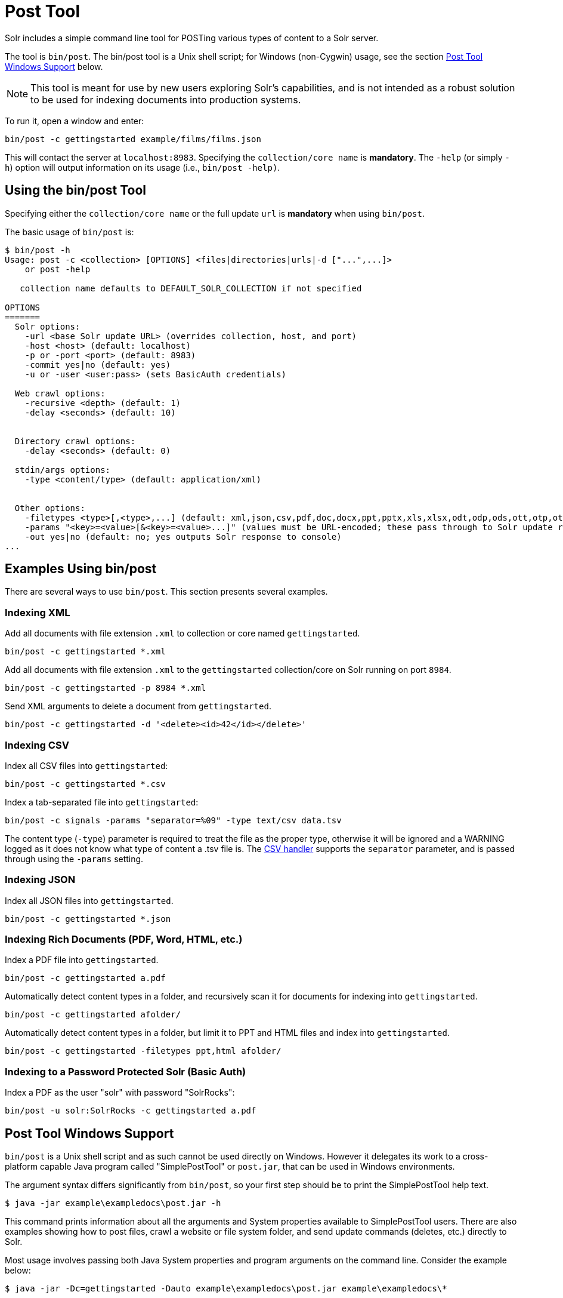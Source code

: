 = Post Tool
// Licensed to the Apache Software Foundation (ASF) under one
// or more contributor license agreements.  See the NOTICE file
// distributed with this work for additional information
// regarding copyright ownership.  The ASF licenses this file
// to you under the Apache License, Version 2.0 (the
// "License"); you may not use this file except in compliance
// with the License.  You may obtain a copy of the License at
//
//   http://www.apache.org/licenses/LICENSE-2.0
//
// Unless required by applicable law or agreed to in writing,
// software distributed under the License is distributed on an
// "AS IS" BASIS, WITHOUT WARRANTIES OR CONDITIONS OF ANY
// KIND, either express or implied.  See the License for the
// specific language governing permissions and limitations
// under the License.

Solr includes a simple command line tool for POSTing various types of content to a Solr server.

The tool is `bin/post`. The bin/post tool is a Unix shell script; for Windows (non-Cygwin) usage, see the section <<Post Tool Windows Support>> below.

NOTE: This tool is meant for use by new users exploring Solr's capabilities, and is not intended as a robust solution to be used for indexing documents into production systems.

To run it, open a window and enter:

[source,bash]
----
bin/post -c gettingstarted example/films/films.json
----

This will contact the server at `localhost:8983`. Specifying the `collection/core name` is *mandatory*. The `-help` (or simply `-h`) option will output information on its usage (i.e., `bin/post -help)`.

== Using the bin/post Tool

Specifying either the `collection/core name` or the full update `url` is *mandatory* when using `bin/post`.

The basic usage of `bin/post` is:

[source,plain]
----
$ bin/post -h
Usage: post -c <collection> [OPTIONS] <files|directories|urls|-d ["...",...]>
    or post -help

   collection name defaults to DEFAULT_SOLR_COLLECTION if not specified

OPTIONS
=======
  Solr options:
    -url <base Solr update URL> (overrides collection, host, and port)
    -host <host> (default: localhost)
    -p or -port <port> (default: 8983)
    -commit yes|no (default: yes)
    -u or -user <user:pass> (sets BasicAuth credentials)

  Web crawl options:
    -recursive <depth> (default: 1)
    -delay <seconds> (default: 10)


  Directory crawl options:
    -delay <seconds> (default: 0)

  stdin/args options:
    -type <content/type> (default: application/xml)


  Other options:
    -filetypes <type>[,<type>,...] (default: xml,json,csv,pdf,doc,docx,ppt,pptx,xls,xlsx,odt,odp,ods,ott,otp,ots,rtf,htm,html,txt,log)
    -params "<key>=<value>[&<key>=<value>...]" (values must be URL-encoded; these pass through to Solr update request)
    -out yes|no (default: no; yes outputs Solr response to console)
...
----

== Examples Using bin/post

There are several ways to use `bin/post`. This section presents several examples.

=== Indexing XML

Add all documents with file extension `.xml` to collection or core named `gettingstarted`.

[source,bash]
----
bin/post -c gettingstarted *.xml
----

Add all documents with file extension `.xml` to the `gettingstarted` collection/core on Solr running on port `8984`.

[source,bash]
----
bin/post -c gettingstarted -p 8984 *.xml
----

Send XML arguments to delete a document from `gettingstarted`.

[source,bash]
----
bin/post -c gettingstarted -d '<delete><id>42</id></delete>'
----

=== Indexing CSV

Index all CSV files into `gettingstarted`:

[source,bash]
----
bin/post -c gettingstarted *.csv
----

Index a tab-separated file into `gettingstarted`:

[source,bash]
----
bin/post -c signals -params "separator=%09" -type text/csv data.tsv
----

The content type (`-type`) parameter is required to treat the file as the proper type, otherwise it will be ignored and a WARNING logged as it does not know what type of content a .tsv file is. The <<uploading-data-with-index-handlers.adoc#csv-formatted-index-updates,CSV handler>> supports the `separator` parameter, and is passed through using the `-params` setting.

=== Indexing JSON

Index all JSON files into `gettingstarted`.

[source,bash]
----
bin/post -c gettingstarted *.json
----

=== Indexing Rich Documents (PDF, Word, HTML, etc.)

Index a PDF file into `gettingstarted`.

[source,bash]
----
bin/post -c gettingstarted a.pdf
----

Automatically detect content types in a folder, and recursively scan it for documents for indexing into `gettingstarted`.

[source,bash]
----
bin/post -c gettingstarted afolder/
----

Automatically detect content types in a folder, but limit it to PPT and HTML files and index into `gettingstarted`.

[source,bash]
----
bin/post -c gettingstarted -filetypes ppt,html afolder/
----

=== Indexing to a Password Protected Solr (Basic Auth)

Index a PDF as the user "solr" with password "SolrRocks":

[source,bash]
----
bin/post -u solr:SolrRocks -c gettingstarted a.pdf
----

== Post Tool Windows Support

`bin/post` is a Unix shell script and as such cannot be used directly on Windows.
However it delegates its work to a cross-platform capable Java program called "SimplePostTool" or `post.jar`, that can be used in Windows environments.

The argument syntax differs significantly from `bin/post`, so your first step should be to print the SimplePostTool help text.

[source,plain]
----
$ java -jar example\exampledocs\post.jar -h
----

This command prints information about all the arguments and System properties available to SimplePostTool users.
There are also examples showing how to post files, crawl a website or file system folder, and send update commands (deletes, etc.) directly to Solr.

Most usage involves passing both Java System properties and program arguments on the command line.  Consider the example below:

[source,plain]
----
$ java -jar -Dc=gettingstarted -Dauto example\exampledocs\post.jar example\exampledocs\*
----

This indexes the contents of the `exampledocs` directory into a collection called `gettingstarted`.
The `-Dauto` System property governs whether or not Solr sends the document type to Solr during extraction.
